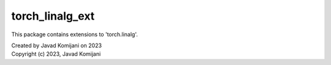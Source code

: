 torch_linalg_ext
----------------
This package contains extensions to 'torch.linalg'.

| Created by Javad Komijani on 2023
| Copyright (c) 2023, Javad Komijani
